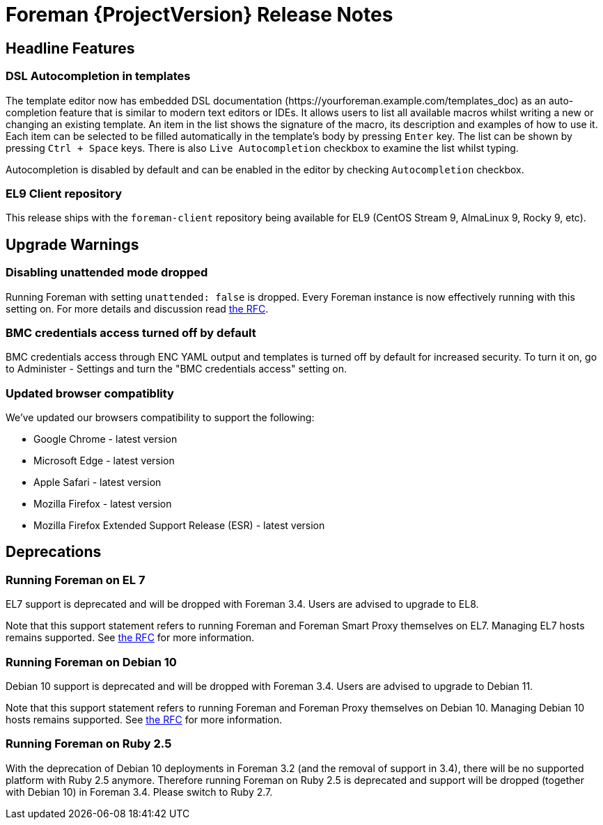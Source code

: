 [id="foreman-release-notes"]
= Foreman {ProjectVersion} Release Notes

[id="foreman-headline-features"]
== Headline Features

=== DSL Autocompletion in templates

The template editor now has embedded DSL documentation
(\https://yourforeman.example.com/templates_doc) as an auto-completion feature that is similar to
modern text editors or IDEs. It allows users to list all available macros whilst
writing a new or changing an existing template. An item in the list shows the
signature of the macro, its description and examples of how to use it. Each item
can be selected to be filled automatically in the template's body by pressing
`Enter` key. The list can be shown by pressing `Ctrl + Space` keys. There is
also `Live Autocompletion` checkbox to examine the list whilst typing.

Autocompletion is disabled by default and can be enabled in the
editor by checking `Autocompletion` checkbox.

=== EL9 Client repository

This release ships with the `foreman-client` repository being available for EL9 (CentOS Stream 9, AlmaLinux 9, Rocky 9, etc).

[id="foreman-upgrade-warnings"]
== Upgrade Warnings

=== Disabling unattended mode dropped

Running Foreman with setting `unattended: false` is dropped.
Every Foreman instance is now effectively running with this setting on.
For more details and discussion read https://community.theforeman.org/t/rfc-remove-unattended-setting/10035[the RFC].

=== BMC credentials access turned off by default

BMC credentials access through ENC YAML output and templates is turned off by default for increased security. To turn it on, go to Administer - Settings and turn the "BMC credentials access" setting on.

=== Updated browser compatiblity

We've updated our browsers compatibility to support the following:

* Google Chrome - latest version
* Microsoft Edge - latest version
* Apple Safari - latest version
* Mozilla Firefox - latest version
* Mozilla Firefox Extended Support Release (ESR) - latest version

[id="foreman-deprecations"]
== Deprecations

=== Running Foreman on EL 7

EL7 support is deprecated and will be dropped with Foreman 3.4. Users are advised to upgrade to EL8.

Note that this support statement refers to running Foreman and Foreman Smart Proxy themselves on EL7. Managing EL7 hosts remains supported. See https://community.theforeman.org/t/deprecation-plans-for-foreman-on-el7-debian-10-and-ubuntu-18-04/25008[the RFC] for more information.

=== Running Foreman on Debian 10

Debian 10 support is deprecated and will be dropped with Foreman 3.4. Users are advised to upgrade to Debian 11.

Note that this support statement refers to running Foreman and Foreman Proxy themselves on Debian 10. Managing Debian 10 hosts remains supported. See https://community.theforeman.org/t/deprecation-plans-for-foreman-on-el7-debian-10-and-ubuntu-18-04/25008[the RFC] for more information.

=== Running Foreman on Ruby 2.5

With the deprecation of Debian 10 deployments in Foreman 3.2 (and the removal of support in 3.4), there will be no supported platform with Ruby 2.5 anymore.
Therefore running Foreman on Ruby 2.5 is deprecated and support will be dropped (together with Debian 10) in Foreman 3.4.
Please switch to Ruby 2.7.
